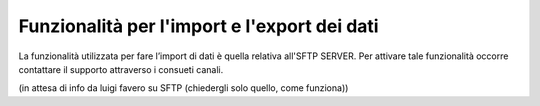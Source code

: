 .. _10_Funzionalità_import_export_dati:

**Funzionalità per l'import e l'export dei dati**
=================================================

La funzionalità utilizzata per fare l’import di dati è quella relativa all'SFTP SERVER.
Per attivare tale funzionalità occorre contattare il supporto attraverso i consueti canali.

(in attesa di info da luigi favero su SFTP (chiedergli solo quello, come funziona))
